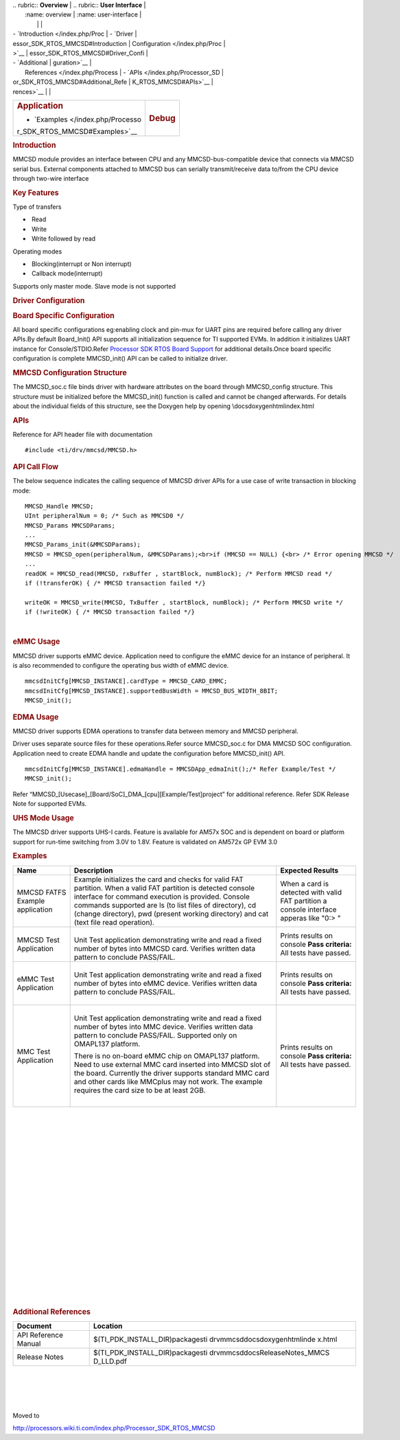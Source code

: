 .. http://processors.wiki.ti.com/index.php/Processor_SDK_RTOS_MMCSD 

| .. rubric:: **Overview**          | .. rubric:: **User Interface**    |
|    :name: overview                |    :name: user-interface          |
|                                   |                                   |
| -  `Introduction </index.php/Proc | -  `Driver                        |
| essor_SDK_RTOS_MMCSD#Introduction |    Configuration </index.php/Proc |
| >`__                              | essor_SDK_RTOS_MMCSD#Driver_Confi |
| -  `Additional                    | guration>`__                      |
|    References </index.php/Process | -  `APIs </index.php/Processor_SD |
| or_SDK_RTOS_MMCSD#Additional_Refe | K_RTOS_MMCSD#APIs>`__             |
| rences>`__                        |                                   |
+-----------------------------------+-----------------------------------+
| .. rubric:: **Application**       | .. rubric:: **Debug**             |
|    :name: application             |    :name: debug                   |
|                                   |                                   |
| -  `Examples </index.php/Processo |                                   |
| r_SDK_RTOS_MMCSD#Examples>`__     |                                   |
+-----------------------------------+-----------------------------------+

.. rubric:: Introduction
   :name: introduction

MMCSD module provides an interface between CPU and any
MMCSD-bus-compatible device that connects via MMCSD serial bus. External
components attached to MMCSD bus can serially transmit/receive data
to/from the CPU device through two-wire interface

.. rubric:: Key Features
   :name: key-features

Type of transfers

-   Read
-   Write
-   Write followed by read

| Operating modes

-   Blocking(interrupt or Non interrupt)
-   Callback mode(interrupt)

| Supports only master mode. Slave mode is not supported

.. rubric:: Driver Configuration
   :name: driver-configuration

.. rubric:: **Board Specific Configuration**
   :name: board-specific-configuration

| All board specific configurations eg:enabling clock and pin-mux for
  UART pins are required before calling any driver APIs.By default
  Board_Init() API supports all initialization sequence for TI supported
  EVMs. In addition it initializes UART instance for Console/STDIO.Refer
  `Processor SDK RTOS Board
  Support </index.php/Processor_SDK_RTOS_Board_Support>`__ for
  additional details.Once board specific configuration is complete 
  MMCSD_init() API can be called to initialize driver.

.. rubric:: **MMCSD Configuration Structure**
   :name: mmcsd-configuration-structure

| The MMCSD_soc.c file binds driver with hardware attributes on the
  board through MMCSD_config structure. This structure must be 
  initialized before the MMCSD_init() function is called and cannot be
  changed afterwards. For details about the individual fields of this
  structure, see the Doxygen help by opening
  \\docs\doxygen\html\index.html

.. rubric:: 
   **APIs**
   :name: apis

| Reference for API header file with documentation

::

    #include <ti/drv/mmcsd/MMCSD.h>

.. rubric:: API Call Flow
   :name: api-call-flow

The below sequence indicates the calling sequence of MMCSD driver APIs
for a use case of write transaction in blocking mode:

::

     MMCSD_Handle MMCSD;
     UInt peripheralNum = 0; /* Such as MMCSD0 */
     MMCSD_Params MMCSDParams;
     ...
     MMCSD_Params_init(&MMCSDParams); 
     MMCSD = MMCSD_open(peripheralNum, &MMCSDParams);<br>if (MMCSD == NULL) {<br> /* Error opening MMCSD */
     ...
     readOK = MMCSD_read(MMCSD, rxBuffer , startBlock, numBlock); /* Perform MMCSD read */
     if (!transferOK) { /* MMCSD transaction failed */} 

     writeOK = MMCSD_write(MMCSD, TxBuffer , startBlock, numBlock); /* Perform MMCSD write */
     if (!writeOK) { /* MMCSD transaction failed */} 

      

| 

.. rubric:: eMMC Usage
   :name: emmc-usage

MMCSD driver supports eMMC device. Application need to configure the
eMMC device for an instance of peripheral. It is also recommended to
configure the operating bus width of eMMC device.

::

    mmcsdInitCfg[MMCSD_INSTANCE].cardType = MMCSD_CARD_EMMC;
    mmcsdInitCfg[MMCSD_INSTANCE].supportedBusWidth = MMCSD_BUS_WIDTH_8BIT;
    MMCSD_init();

.. rubric:: EDMA Usage
   :name: edma-usage

MMCSD driver supports EDMA operations to transfer data between memory
and MMCSD peripheral.

Driver uses separate source files for these operations.Refer source
MMCSD_soc.c for DMA MMCSD SOC configuration. Application need to create
EDMA handle and update the configuration before MMCSD_init() API.

::

    mmcsdInitCfg[MMCSD_INSTANCE].edmaHandle = MMCSDApp_edmaInit();/* Refer Example/Test */
    MMCSD_init();

| Refer “MMCSD_[Usecase]_[Board/SoC]_DMA_[cpu][Example/Test]project” for
  additional reference. Refer SDK Release Note for supported EVMs.

.. rubric:: UHS Mode Usage
   :name: uhs-mode-usage

The MMCSD driver supports UHS-I cards. Feature is available for AM57x
SOC and is dependent on board or platform support for run-time switching
from 3.0V to 1.8V. Feature is validated on AM572x GP EVM 3.0

.. rubric:: Examples
   :name: examples

+-----------------------+-----------------------+-----------------------+
| Name                  | Description           | Expected Results      |
+=======================+=======================+=======================+
| MMCSD FATFS Example   | | Example initializes | When a card is        |
| application           |   the card and checks | detected with valid   |
|                       |   for valid FAT       | FAT partition a       |
|                       |   partition. When a   | console interface     |
|                       |   valid FAT partition | apperas like "0:> "   |
|                       |   is detected console |                       |
|                       |   interface for       |                       |
|                       |   command execution   |                       |
|                       |   is provided.        |                       |
|                       |   Console commands    |                       |
|                       |   supported are ls    |                       |
|                       |   (to list files of   |                       |
|                       |   directory), cd      |                       |
|                       |   (change directory), |                       |
|                       |   pwd (present        |                       |
|                       |   working directory)  |                       |
|                       |   and cat (text file  |                       |
|                       |   read operation).    |                       |
+-----------------------+-----------------------+-----------------------+
| MMCSD Test            | |                     | Prints results on     |
| Application           | | Unit Test           | console               |
|                       |   application         | **Pass criteria:**    |
|                       |   demonstrating write | All tests have        |
|                       |   and read a fixed    | passed.               |
|                       |   number of bytes     |                       |
|                       |   into MMCSD card.    |                       |
|                       |   Verifies written    |                       |
|                       |   data pattern to     |                       |
|                       |   conclude PASS/FAIL. |                       |
+-----------------------+-----------------------+-----------------------+
| eMMC Test Application | |                     | Prints results on     |
|                       | | Unit Test           | console               |
|                       |   application         | **Pass criteria:**    |
|                       |   demonstrating write | All tests have        |
|                       |   and read a fixed    | passed.               |
|                       |   number of bytes     |                       |
|                       |   into eMMC device.   |                       |
|                       |   Verifies written    |                       |
|                       |   data pattern to     |                       |
|                       |   conclude PASS/FAIL. |                       |
|                       |                       |                       |
|                       | |                     |                       |
+-----------------------+-----------------------+-----------------------+
| MMC Test Application  | |                     | Prints results on     |
|                       | | Unit Test           | console               |
|                       |   application         | **Pass criteria:**    |
|                       |   demonstrating write | All tests have        |
|                       |   and read a fixed    | passed.               |
|                       |   number of bytes     |                       |
|                       |   into MMC device.    |                       |
|                       |   Verifies written    |                       |
|                       |   data pattern to     |                       |
|                       |   conclude PASS/FAIL. |                       |
|                       |   Supported only on   |                       |
|                       |   OMAPL137 platform.  |                       |
|                       |                       |                       |
|                       | There is no on-board  |                       |
|                       | eMMC chip on OMAPL137 |                       |
|                       | platform. Need to use |                       |
|                       | external MMC card     |                       |
|                       | inserted into MMCSD   |                       |
|                       | slot of the board.    |                       |
|                       | Currently the driver  |                       |
|                       | supports standard MMC |                       |
|                       | card and other cards  |                       |
|                       | like MMCplus may not  |                       |
|                       | work. The example     |                       |
|                       | requires the card     |                       |
|                       | size to be at least   |                       |
|                       | 2GB.                  |                       |
|                       |                       |                       |
|                       | |                     |                       |
+-----------------------+-----------------------+-----------------------+

| 

| 

| 

| 

| 

| 

| 

| 

| 

| 

| 

| 

| 

| 

| 

| 

| 

| 

| 

| 

.. rubric:: Additional References
   :name: additional-references

+-----------------------------------+-----------------------------------+
| **Document**                      | **Location**                      |
+-----------------------------------+-----------------------------------+
| API Reference Manual              | $(TI_PDK_INSTALL_DIR)\packages\ti |
|                                   | \drv\mmcsd\docs\doxygen\html\inde |
|                                   | x.html                            |
+-----------------------------------+-----------------------------------+
| Release Notes                     | $(TI_PDK_INSTALL_DIR)\packages\ti |
|                                   | \drv\mmcsd\docs\ReleaseNotes_MMCS |
|                                   | D_LLD.pdf                         |
+-----------------------------------+-----------------------------------+

| 

| 

| 

| 

Moved to

http://processors.wiki.ti.com/index.php/Processor_SDK_RTOS_MMCSD

.. raw:: html

